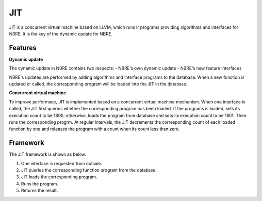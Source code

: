 JIT
===
JIT is a concurrent virtual machine based on LLVM, which runs ir programs providing algorithms and interfaces for NBRE.
It is the key of the dynamic update for NBRE.

Features
--------

**Dynamic update**

The dynamic update in NBRE contains two respects:
- NBRE's own dynamic update
- NBRE's new feature interfaces

NBRE's updates are performed by adding algorithms and interface programs to the database. When a new function is updated or called, the corresponding program will be loaded into the JIT in the database.

**Concurrent virtual machine**

To improve performace, JIT is implemented based on a concurrent virtual machine mechanism.
When one interface is called, the JIT first queries whether the corresponding program has been loaded.
If the programs is loaded, sets its execution count to be 1800; otherwise, loads the program from database and sets its execution count to be 1801.
Then runs the corresponding progrm.
At regular intervals, the JIT decrements the corresponding count of each loaded function by one and releases the program with a count when its count less than zero.

Framework
---------
The JIT framework is shown as below.

.. image:: ../../../resources/NBRE-JIT.png

1. One interface is requested from outside.
2. JIT queries the corresponding function program from the database.
3. JIT loads the corresponding program.
4. Runs the program.
5. Returns the result.